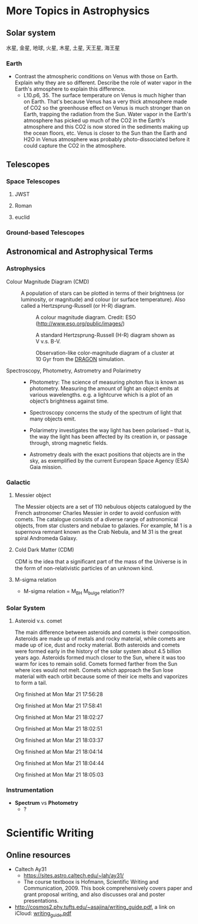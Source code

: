 * More Topics in Astrophysics

** Solar system

水星, 金星, 地球, 火星, 木星, 土星, 天王星, 海王星

*** Earth

- Contrast the atmospheric conditions on Venus with those on Earth. Explain why they are so different. Describe the role of water vapor in the Earth's atmosphere to explain this difference.
	  - L10.p6, 35. The surface temperature on Venus is much higher than on Earth. That's because Venus has a very thick atmosphere made of CO2 so the greenhouse effect on Venus is much stronger than on Earth, trapping the radiation from the Sun. Water vapor in the Earth's atmosphere has picked up much of the CO2 in the Earth's atmosphere and this CO2 is now stored in the sediments making up the ocean floors, etc. Venus is closer to the Sun than the Earth and H2O in Venus atmosphere was probably photo-dissociated before it could capture the CO2 in the atmosphere.


** Telescopes

*** Space Telescopes

**** JWST

**** Roman

**** euclid

*** Ground-based Telescopes


** Astronomical and Astrophysical Terms

*** Astrophysics

- Colour Magnitude Diagram (CMD) ::
  A population of stars can be plotted in terms of their brightness (or luminosity, or magnitude) and colour (or surface temperature). Also called a Hertzsprung-Russell (or H-R) diagram.

  #+caption: A colour magnitude diagram. Credit: ESO (http://www.eso.org/public/images/)
  #+attr_html: :width 500pt float: center
  [[https://www.schoolsobservatory.org/sites/default/files/activ/clusters/Hertzsprung-Russel_StarData.png]]

  #+caption: A standard Hertzsprung-Russell (H-R) diagram shown as V v.s. B-V.
  #+attr_html: :width 500pt float: center
  [[http://astronomyonline.org/images/ImagesFromPapers/B-VDiagram.gif]]

  #+caption: Observation-like color-magnitude diagram of a cluster at 10 Gyr from the [[http://silkroad.bao.ac.cn/dragon/][DRAGON]] simulation.
  #+attr_html: :width 500pt float: center
  [[http://silkroad.bao.ac.cn/dragon/pics/pic8s.jpg]]

- Spectroscopy, Photometry, Astrometry and Polarimetry ::
	  - Photometry: The science of measuring photon flux is known as photometry. Measuring the amount of light an object emits at various wavelengths. e.g. a lightcurve which is a plot of an object’s brightness against time.

	  - Spectroscopy concerns the study of the spectrum of light that many objects emit.

	  - Polarimetry investigates the way light has been polarised – that is, the way the light has been affected by its creation in, or passage through, strong magnetic fields.

	  - Astrometry deals with the exact positions that objects are in the sky, as exemplified by the current European Space Agency (ESA) Gaia mission.

*** Galactic

**** Messier object

The Messier objects are a set of 110 nebulous objects catalogued by the French astronomer Charles Messier in order to avoid confusion with comets. The catalogue consists of a diverse range of astronomical objects, from star clusters and nebulae to galaxies. For example, M 1 is a supernova remnant known as the Crab Nebula, and M 31 is the great spiral Andromeda Galaxy.

**** Cold Dark Matter (CDM)

CDM is the idea that a signiﬁcant part of the mass of the Universe is in the form of non-relativistic particles of an unknown kind.

**** M-sigma relation

- M-sigma relation = M_BH M_bulge relation??

*** Solar System

**** Asteroid v.s. comet

The main difference between asteroids and comets is their composition. Asteroids are made up of metals and rocky material, while comets are made up of ice, dust and rocky material. Both asteroids and comets were formed early in the history of the solar system about 4.5 billion years ago. Asteroids formed much closer to the Sun, where it was too warm for ices to remain solid. Comets formed farther from the Sun where ices would not melt. Comets which approach the Sun lose material with each orbit because some of their ice melts and vaporizes to form a tail.



Org finished at Mon Mar 21 17:56:28

Org finished at Mon Mar 21 17:58:41

Org finished at Mon Mar 21 18:02:27

Org finished at Mon Mar 21 18:02:51

Org finished at Mon Mar 21 18:03:37

Org finished at Mon Mar 21 18:04:14

Org finished at Mon Mar 21 18:04:44

Org finished at Mon Mar 21 18:05:03
*** Instrumentation

- *Spectrum* vs *Photometry*
	  - ?





* Scientific Writing

** Online resources

- Caltech Ay31
	  - https://sites.astro.caltech.edu/~lah/ay31/
	  - The course textboox is Hofmann, Scientific Writing and Communication, 2009. This book comprehensively covers paper and grant proposal writing, and also discusses oral and poster presentations.
- http://cosmos2.phy.tufts.edu/~asajina/writing_guide.pdf, a link on iCloud: [[file:~/iCloud/Documents/PDF/writing_guide.pdf][writing_guide.pdf]]

